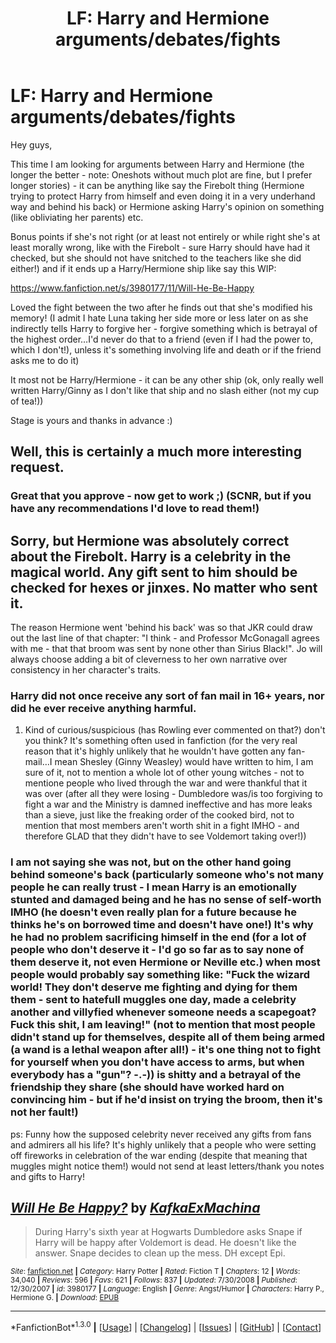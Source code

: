 #+TITLE: LF: Harry and Hermione arguments/debates/fights

* LF: Harry and Hermione arguments/debates/fights
:PROPERTIES:
:Author: Laxian
:Score: 6
:DateUnix: 1453249028.0
:DateShort: 2016-Jan-20
:FlairText: Request
:END:
Hey guys,

This time I am looking for arguments between Harry and Hermione (the longer the better - note: Oneshots without much plot are fine, but I prefer longer stories) - it can be anything like say the Firebolt thing (Hermione trying to protect Harry from himself and even doing it in a very underhand way and behind his back) or Hermione asking Harry's opinion on something (like obliviating her parents) etc.

Bonus points if she's not right (or at least not entirely or while right she's at least morally wrong, like with the Firebolt - sure Harry should have had it checked, but she should not have snitched to the teachers like she did either!) and if it ends up a Harry/Hermione ship like say this WIP:

[[https://www.fanfiction.net/s/3980177/11/Will-He-Be-Happy]]

Loved the fight between the two after he finds out that she's modified his memory! (I admit I hate Luna taking her side more or less later on as she indirectly tells Harry to forgive her - forgive something which is betrayal of the highest order...I'd never do that to a friend (even if I had the power to, which I don't!), unless it's something involving life and death or if the friend asks me to do it)

It most not be Harry/Hermione - it can be any other ship (ok, only really well written Harry/Ginny as I don't like that ship and no slash either (not my cup of tea!))

Stage is yours and thanks in advance :)


** Well, this is certainly a much more interesting request.
:PROPERTIES:
:Author: Englishhedgehog13
:Score: 1
:DateUnix: 1453249259.0
:DateShort: 2016-Jan-20
:END:

*** Great that you approve - now get to work ;) (SCNR, but if you have any recommendations I'd love to read them!)
:PROPERTIES:
:Author: Laxian
:Score: 1
:DateUnix: 1453250516.0
:DateShort: 2016-Jan-20
:END:


** Sorry, but Hermione was absolutely correct about the Firebolt. Harry is a celebrity in the magical world. *Any* gift sent to him should be checked for hexes or jinxes. No matter who sent it.

The reason Hermione went 'behind his back' was so that JKR could draw out the last line of that chapter: "I think - and Professor McGonagall agrees with me - that that broom was sent by none other than Sirius Black!". Jo will always choose adding a bit of cleverness to her own narrative over consistency in her character's traits.
:PROPERTIES:
:Author: MacsenWledig
:Score: 1
:DateUnix: 1453322789.0
:DateShort: 2016-Jan-21
:END:

*** Harry did not once receive any sort of fan mail in 16+ years, nor did he ever receive anything harmful.
:PROPERTIES:
:Author: bloopenstein
:Score: 2
:DateUnix: 1453375955.0
:DateShort: 2016-Jan-21
:END:

**** Kind of curious/suspicious (has Rowling ever commented on that?) don't you think? It's something often used in fanfiction (for the very real reason that it's highly unlikely that he wouldn't have gotten any fan-mail...I mean Shesley (Ginny Weasley) would have written to him, I am sure of it, not to mention a whole lot of other young witches - not to mentione people who lived through the war and were thankful that it was over (after all they were losing - Dumbledore was/is too forgiving to fight a war and the Ministry is damned ineffective and has more leaks than a sieve, just like the freaking order of the cooked bird, not to mention that most members aren't worth shit in a fight IMHO - and therefore GLAD that they didn't have to see Voldemort taking over!))
:PROPERTIES:
:Author: Laxian
:Score: 1
:DateUnix: 1453600653.0
:DateShort: 2016-Jan-24
:END:


*** I am not saying she was not, but on the other hand going behind someone's back (particularly someone who's not many people he can really trust - I mean Harry is an emotionally stunted and damaged being and he has no sense of self-worth IMHO (he doesn't even really plan for a future because he thinks he's on borrowed time and doesn't have one!) It's why he had no problem sacrificing himself in the end (for a lot of people who don't deserve it - I'd go so far as to say none of them deserve it, not even Hermione or Neville etc.) when most people would probably say something like: "Fuck the wizard world! They don't deserve me fighting and dying for them them - sent to hatefull muggles one day, made a celebrity another and villyfied whenever someone needs a scapegoat? Fuck this shit, I am leaving!" (not to mention that most people didn't stand up for themselves, despite all of them being armed (a wand is a lethal weapon after all!) - it's one thing not to fight for yourself when you don't have access to arms, but when everybody has a "gun"? -.-)) is shitty and a betrayal of the friendship they share (she should have worked hard on convincing him - but if he'd insist on trying the broom, then it's not her fault!)

ps: Funny how the supposed celebrity never received any gifts from fans and admirers all his life? It's highly unlikely that a people who were setting off fireworks in celebration of the war ending (despite that meaning that muggles might notice them!) would not send at least letters/thank you notes and gifts to Harry!
:PROPERTIES:
:Author: Laxian
:Score: 1
:DateUnix: 1453461851.0
:DateShort: 2016-Jan-22
:END:


** [[http://www.fanfiction.net/s/3980177/1/][*/Will He Be Happy?/*]] by [[https://www.fanfiction.net/u/1399028/KafkaExMachina][/KafkaExMachina/]]

#+begin_quote
  During Harry's sixth year at Hogwarts Dumbledore asks Snape if Harry will be happy after Voldemort is dead. He doesn't like the answer. Snape decides to clean up the mess. DH except Epi.
#+end_quote

^{/Site/: [[http://www.fanfiction.net/][fanfiction.net]] *|* /Category/: Harry Potter *|* /Rated/: Fiction T *|* /Chapters/: 12 *|* /Words/: 34,040 *|* /Reviews/: 596 *|* /Favs/: 621 *|* /Follows/: 837 *|* /Updated/: 7/30/2008 *|* /Published/: 12/30/2007 *|* /id/: 3980177 *|* /Language/: English *|* /Genre/: Angst/Humor *|* /Characters/: Harry P., Hermione G. *|* /Download/: [[http://www.p0ody-files.com/ff_to_ebook/mobile/makeEpub.php?id=3980177][EPUB]]}

--------------

*FanfictionBot*^{1.3.0} *|* [[[https://github.com/tusing/reddit-ffn-bot/wiki/Usage][Usage]]] | [[[https://github.com/tusing/reddit-ffn-bot/wiki/Changelog][Changelog]]] | [[[https://github.com/tusing/reddit-ffn-bot/issues/][Issues]]] | [[[https://github.com/tusing/reddit-ffn-bot/][GitHub]]] | [[[https://www.reddit.com/message/compose?to=%2Fu%2Ftusing][Contact]]]
:PROPERTIES:
:Author: FanfictionBot
:Score: 0
:DateUnix: 1453249053.0
:DateShort: 2016-Jan-20
:END:
